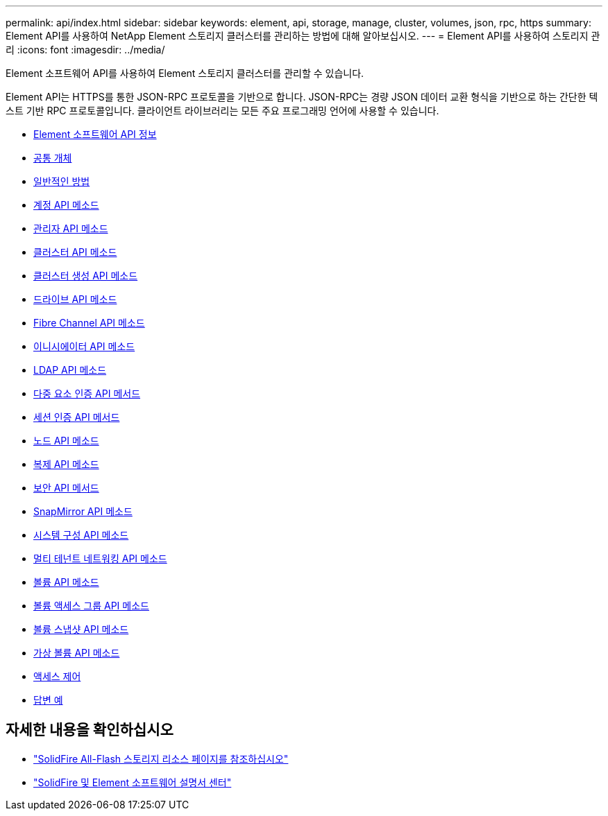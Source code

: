 ---
permalink: api/index.html 
sidebar: sidebar 
keywords: element, api, storage, manage, cluster, volumes, json, rpc, https 
summary: Element API를 사용하여 NetApp Element 스토리지 클러스터를 관리하는 방법에 대해 알아보십시오. 
---
= Element API를 사용하여 스토리지 관리
:icons: font
:imagesdir: ../media/


[role="lead"]
Element 소프트웨어 API를 사용하여 Element 스토리지 클러스터를 관리할 수 있습니다.

Element API는 HTTPS를 통한 JSON-RPC 프로토콜을 기반으로 합니다. JSON-RPC는 경량 JSON 데이터 교환 형식을 기반으로 하는 간단한 텍스트 기반 RPC 프로토콜입니다. 클라이언트 라이브러리는 모든 주요 프로그래밍 언어에 사용할 수 있습니다.

* xref:concept_element_api_about_the_api.adoc[Element 소프트웨어 API 정보]
* xref:concept_element_api_common_objects.adoc[공통 개체]
* xref:concept_element_api_common_methods.adoc[일반적인 방법]
* xref:concept_element_api_account_api_methods.adoc[계정 API 메소드]
* xref:concept_element_api_administrator_api_methods.adoc[관리자 API 메소드]
* xref:concept_element_api_cluster_api_methods.adoc[클러스터 API 메소드]
* xref:concept_element_api_create_cluster_api_methods.adoc[클러스터 생성 API 메소드]
* xref:concept_element_api_drive_api_methods.adoc[드라이브 API 메소드]
* xref:concept_element_api_fibre_channel_api_methods.adoc[Fibre Channel API 메소드]
* xref:concept_element_api_initiator_api_methods.adoc[이니시에이터 API 메소드]
* xref:concept_element_api_ldap_api_methods.adoc[LDAP API 메소드]
* xref:concept_element_api_multi_factor_authentication_api_methods.adoc[다중 요소 인증 API 메서드]
* xref:concept_element_api_session_authentication_api_methods.adoc[세션 인증 API 메서드]
* xref:concept_element_api_node_api_methods.adoc[노드 API 메소드]
* xref:concept_element_api_replication_api_methods.adoc[복제 API 메소드]
* xref:concept_element_api_security_api_methods.adoc[보안 API 메서드]
* xref:concept_element_api_snapmirror_api_methods.adoc[SnapMirror API 메소드]
* xref:concept_element_api_system_configuration_api_methods.adoc[시스템 구성 API 메소드]
* xref:concept_element_api_multitenant_networking_api_methods.adoc[멀티 테넌트 네트워킹 API 메소드]
* xref:concept_element_api_volume_api_methods.adoc[볼륨 API 메소드]
* xref:concept_element_api_volume_access_group_api_methods.adoc[볼륨 액세스 그룹 API 메소드]
* xref:concept_element_api_volume_snapshot_api_methods.adoc[볼륨 스냅샷 API 메소드]
* xref:concept_element_api_vvols_api_methods.adoc[가상 볼륨 API 메소드]
* xref:reference_element_api_app_b_access_control.adoc[액세스 제어]
* xref:concept_element_api_response_examples.adoc[답변 예]




== 자세한 내용을 확인하십시오

* https://www.netapp.com/data-storage/solidfire/documentation/["SolidFire All-Flash 스토리지 리소스 페이지를 참조하십시오"^]
* http://docs.netapp.com/sfe-122/index.jsp["SolidFire 및 Element 소프트웨어 설명서 센터"^]

